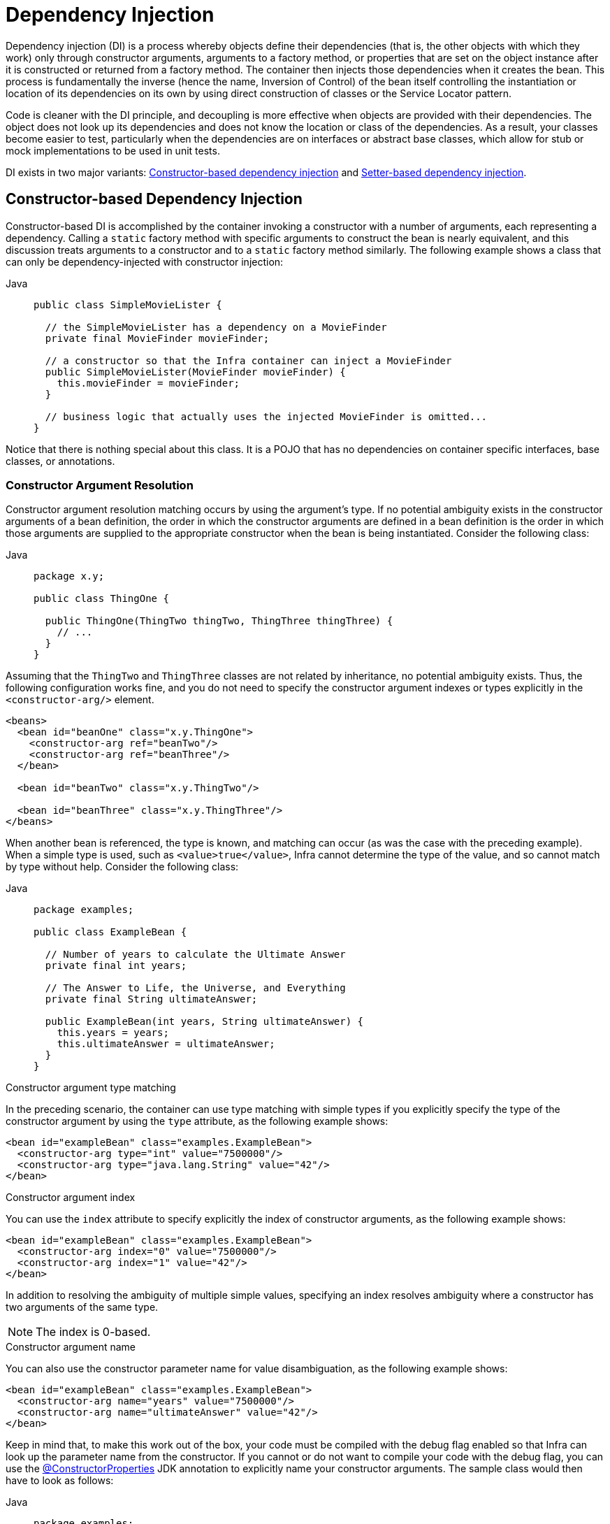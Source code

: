 [[beans-factory-collaborators]]
= Dependency Injection

Dependency injection (DI) is a process whereby objects define their dependencies
(that is, the other objects with which they work) only through constructor arguments,
arguments to a factory method, or properties that are set on the object instance after
it is constructed or returned from a factory method. The container then injects those
dependencies when it creates the bean. This process is fundamentally the inverse (hence
the name, Inversion of Control) of the bean itself controlling the instantiation
or location of its dependencies on its own by using direct construction of classes or
the Service Locator pattern.

Code is cleaner with the DI principle, and decoupling is more effective when objects are
provided with their dependencies. The object does not look up its dependencies and does
not know the location or class of the dependencies. As a result, your classes become easier
to test, particularly when the dependencies are on interfaces or abstract base classes,
which allow for stub or mock implementations to be used in unit tests.

DI exists in two major variants: xref:core/beans/dependencies/factory-collaborators.adoc#beans-constructor-injection[Constructor-based dependency injection]
 and xref:core/beans/dependencies/factory-collaborators.adoc#beans-setter-injection[Setter-based dependency injection].


[[beans-constructor-injection]]
== Constructor-based Dependency Injection

Constructor-based DI is accomplished by the container invoking a constructor with a
number of arguments, each representing a dependency. Calling a `static` factory method
with specific arguments to construct the bean is nearly equivalent, and this discussion
treats arguments to a constructor and to a `static` factory method similarly. The
following example shows a class that can only be dependency-injected with constructor
injection:

[tabs]
======
Java::
+
[source,java,indent=0,subs="verbatim,quotes",role="primary"]
----
public class SimpleMovieLister {

  // the SimpleMovieLister has a dependency on a MovieFinder
  private final MovieFinder movieFinder;

  // a constructor so that the Infra container can inject a MovieFinder
  public SimpleMovieLister(MovieFinder movieFinder) {
    this.movieFinder = movieFinder;
  }

  // business logic that actually uses the injected MovieFinder is omitted...
}
----

======

Notice that there is nothing special about this class. It is a POJO that
has no dependencies on container specific interfaces, base classes, or annotations.

[[beans-factory-ctor-arguments-resolution]]
=== Constructor Argument Resolution

Constructor argument resolution matching occurs by using the argument's type. If no
potential ambiguity exists in the constructor arguments of a bean definition, the
order in which the constructor arguments are defined in a bean definition is the order
in which those arguments are supplied to the appropriate constructor when the bean is
being instantiated. Consider the following class:

[tabs]
======
Java::
+
[source,java,indent=0,subs="verbatim,quotes",role="primary",chomp="-packages"]
----
package x.y;

public class ThingOne {

  public ThingOne(ThingTwo thingTwo, ThingThree thingThree) {
    // ...
  }
}
----

======

Assuming that the `ThingTwo` and `ThingThree` classes are not related by inheritance, no
potential ambiguity exists. Thus, the following configuration works fine, and you do not
need to specify the constructor argument indexes or types explicitly in the
`<constructor-arg/>` element.

[source,xml,indent=0,subs="verbatim,quotes"]
----
<beans>
  <bean id="beanOne" class="x.y.ThingOne">
    <constructor-arg ref="beanTwo"/>
    <constructor-arg ref="beanThree"/>
  </bean>

  <bean id="beanTwo" class="x.y.ThingTwo"/>

  <bean id="beanThree" class="x.y.ThingThree"/>
</beans>
----

When another bean is referenced, the type is known, and matching can occur (as was the
case with the preceding example). When a simple type is used, such as
`<value>true</value>`, Infra cannot determine the type of the value, and so cannot match
by type without help. Consider the following class:

[tabs]
======
Java::
+
[source,java,indent=0,subs="verbatim,quotes",role="primary",chomp="-packages"]
----
package examples;

public class ExampleBean {

  // Number of years to calculate the Ultimate Answer
  private final int years;

  // The Answer to Life, the Universe, and Everything
  private final String ultimateAnswer;

  public ExampleBean(int years, String ultimateAnswer) {
    this.years = years;
    this.ultimateAnswer = ultimateAnswer;
  }
}
----

======

.[[beans-factory-ctor-arguments-type]]Constructor argument type matching
--
In the preceding scenario, the container can use type matching with simple types if
you explicitly specify the type of the constructor argument by using the `type` attribute,
as the following example shows:

[source,xml,indent=0,subs="verbatim,quotes"]
----
<bean id="exampleBean" class="examples.ExampleBean">
  <constructor-arg type="int" value="7500000"/>
  <constructor-arg type="java.lang.String" value="42"/>
</bean>
----
--

.[[beans-factory-ctor-arguments-index]]Constructor argument index
--
You can use the `index` attribute to specify explicitly the index of constructor arguments,
as the following example shows:

[source,xml,indent=0,subs="verbatim,quotes"]
----
<bean id="exampleBean" class="examples.ExampleBean">
  <constructor-arg index="0" value="7500000"/>
  <constructor-arg index="1" value="42"/>
</bean>
----

In addition to resolving the ambiguity of multiple simple values, specifying an index
resolves ambiguity where a constructor has two arguments of the same type.

NOTE: The index is 0-based.
--

.[[beans-factory-ctor-arguments-name]]Constructor argument name
--
You can also use the constructor parameter name for value disambiguation, as the following
example shows:

[source,xml,indent=0,subs="verbatim,quotes"]
----
<bean id="exampleBean" class="examples.ExampleBean">
  <constructor-arg name="years" value="7500000"/>
  <constructor-arg name="ultimateAnswer" value="42"/>
</bean>
----

Keep in mind that, to make this work out of the box, your code must be compiled with the
debug flag enabled so that Infra can look up the parameter name from the constructor.
If you cannot or do not want to compile your code with the debug flag, you can use the
https://download.oracle.com/javase/8/docs/api/java/beans/ConstructorProperties.html[@ConstructorProperties]
JDK annotation to explicitly name your constructor arguments. The sample class would
then have to look as follows:

[tabs]
======
Java::
+
[source,java,indent=0,subs="verbatim,quotes",role="primary",chomp="-packages"]
----
package examples;

public class ExampleBean {

  // Fields omitted

  @ConstructorProperties({"years", "ultimateAnswer"})
  public ExampleBean(int years, String ultimateAnswer) {
    this.years = years;
    this.ultimateAnswer = ultimateAnswer;
  }
}
----

======
--


[[beans-setter-injection]]
== Setter-based Dependency Injection

Setter-based DI is accomplished by the container calling setter methods on your
beans after invoking a no-argument constructor or a no-argument `static` factory method to
instantiate your bean.

The following example shows a class that can only be dependency-injected by using pure
setter injection. This class is conventional Java. It is a POJO that has no dependencies
on container specific interfaces, base classes, or annotations.

[tabs]
======
Java::
+
[source,java,indent=0,subs="verbatim,quotes",role="primary"]
----
public class SimpleMovieLister {

  // the SimpleMovieLister has a dependency on the MovieFinder
  private MovieFinder movieFinder;

  // a setter method so that the Infra container can inject a MovieFinder
  public void setMovieFinder(MovieFinder movieFinder) {
    this.movieFinder = movieFinder;
  }

  // business logic that actually uses the injected MovieFinder is omitted...
}
----

======


The `ApplicationContext` supports constructor-based and setter-based DI for the beans it
manages. It also supports setter-based DI after some dependencies have already been
injected through the constructor approach. You configure the dependencies in the form of
a `BeanDefinition`, which you use in conjunction with `PropertyEditor` instances to
convert properties from one format to another. However, most Infra users do not work
with these classes directly (that is, programmatically) but rather with XML `bean`
definitions, annotated components (that is, classes annotated with `@Component`,
`@Controller`, and so forth), or `@Bean` methods in Java-based `@Configuration` classes.
These sources are then converted internally into instances of `BeanDefinition` and used to
load an entire Infra IoC container instance.

[[beans-constructor-vs-setter-injection]]
.Constructor-based or setter-based DI?
****
Since you can mix constructor-based and setter-based DI, it is a good rule of thumb to
use constructors for mandatory dependencies and setter methods or configuration methods
for optional dependencies. Note that use of the xref:core/beans/annotation-config/autowired.adoc[@Autowired]
annotation on a setter method can be used to make the property be a required dependency;
however, constructor injection with programmatic validation of arguments is preferable.

The Infra team generally advocates constructor injection, as it lets you implement
application components as immutable objects and ensures that required dependencies
are not `null`. Furthermore, constructor-injected components are always returned to the client
(calling) code in a fully initialized state. As a side note, a large number of constructor
arguments is a bad code smell, implying that the class likely has too many
responsibilities and should be refactored to better address proper separation of concerns.

Setter injection should primarily only be used for optional dependencies that can be
assigned reasonable default values within the class. Otherwise, not-null checks must be
performed everywhere the code uses the dependency. One benefit of setter injection is that
setter methods make objects of that class amenable to reconfiguration or re-injection
later. Management through xref:integration/jmx.adoc[JMX MBeans] is therefore a compelling
use case for setter injection.

Use the DI style that makes the most sense for a particular class. Sometimes, when dealing
with third-party classes for which you do not have the source, the choice is made for you.
For example, if a third-party class does not expose any setter methods, then constructor
injection may be the only available form of DI.
****


[[beans-dependency-resolution]]
== Dependency Resolution Process

The container performs bean dependency resolution as follows:

* The `ApplicationContext` is created and initialized with configuration metadata that
  describes all the beans. Configuration metadata can be specified by XML, Java code, or
  annotations.
* For each bean, its dependencies are expressed in the form of properties, constructor
  arguments, or arguments to the static-factory method (if you use that instead of a
  normal constructor). These dependencies are provided to the bean, when the bean is
  actually created.
* Each property or constructor argument is an actual definition of the value to set, or
  a reference to another bean in the container.
* Each property or constructor argument that is a value is converted from its specified
  format to the actual type of that property or constructor argument. By default, Infra
  can convert a value supplied in string format to all built-in types, such as `int`,
  `long`, `String`, `boolean`, and so forth.

The Infra container validates the configuration of each bean as the container is created.
However, the bean properties themselves are not set until the bean is actually created.
Beans that are singleton-scoped and set to be pre-instantiated (the default) are created
when the container is created. Scopes are defined in xref:core/beans/factory-scopes.adoc[Bean Scopes]. Otherwise,
the bean is created only when it is requested. Creation of a bean potentially causes a
graph of beans to be created, as the bean's dependencies and its dependencies'
dependencies (and so on) are created and assigned. Note that resolution mismatches among
those dependencies may show up late -- that is, on first creation of the affected bean.

.Circular dependencies
****
If you use predominantly constructor injection, it is possible to create an unresolvable
circular dependency scenario.

For example: Class A requires an instance of class B through constructor injection, and
class B requires an instance of class A through constructor injection. If you configure
beans for classes A and B to be injected into each other, the Infra IoC container
detects this circular reference at runtime, and throws a
`BeanCurrentlyInCreationException`.

One possible solution is to edit the source code of some classes to be configured by
setters rather than constructors. Alternatively, avoid constructor injection and use
setter injection only. In other words, although it is not recommended, you can configure
circular dependencies with setter injection.

Unlike the typical case (with no circular dependencies), a circular dependency
between bean A and bean B forces one of the beans to be injected into the other prior to
being fully initialized itself (a classic chicken-and-egg scenario).
****

You can generally trust Infra to do the right thing. It detects configuration problems,
such as references to non-existent beans and circular dependencies, at container
load-time. Infra sets properties and resolves dependencies as late as possible, when
the bean is actually created. This means that a Infra container that has loaded
correctly can later generate an exception when you request an object if there is a
problem creating that object or one of its dependencies -- for example, the bean throws an
exception as a result of a missing or invalid property. This potentially delayed
visibility of some configuration issues is why `ApplicationContext` implementations by
default pre-instantiate singleton beans. At the cost of some upfront time and memory to
create these beans before they are actually needed, you discover configuration issues
when the `ApplicationContext` is created, not later. You can still override this default
behavior so that singleton beans initialize lazily, rather than being eagerly
pre-instantiated.

If no circular dependencies exist, when one or more collaborating beans are being
injected into a dependent bean, each collaborating bean is totally configured prior
to being injected into the dependent bean. This means that, if bean A has a dependency on
bean B, the Infra IoC container completely configures bean B prior to invoking the
setter method on bean A. In other words, the bean is instantiated (if it is not a
pre-instantiated singleton), its dependencies are set, and the relevant lifecycle
methods (such as a xref:core/beans/factory-nature.adoc#beans-factory-lifecycle-initializingbean[configured init method]
or the xref:core/beans/factory-nature.adoc#beans-factory-lifecycle-initializingbean[InitializingBean callback method])
are invoked.


[[beans-some-examples]]
== Examples of Dependency Injection

The following example uses XML-based configuration metadata for setter-based DI. A small
part of a Infra XML configuration file specifies some bean definitions as follows:

[source,xml,indent=0,subs="verbatim,quotes"]
----
<bean id="exampleBean" class="examples.ExampleBean">
  <!-- setter injection using the nested ref element -->
  <property name="beanOne">
    <ref bean="anotherExampleBean"/>
  </property>

  <!-- setter injection using the neater ref attribute -->
  <property name="beanTwo" ref="yetAnotherBean"/>
  <property name="integerProperty" value="1"/>
</bean>

<bean id="anotherExampleBean" class="examples.AnotherBean"/>
<bean id="yetAnotherBean" class="examples.YetAnotherBean"/>
----

The following example shows the corresponding `ExampleBean` class:

[tabs]
======
Java::
+
[source,java,indent=0,subs="verbatim,quotes",role="primary"]
----
public class ExampleBean {

  private AnotherBean beanOne;

  private YetAnotherBean beanTwo;

  private int i;

  public void setBeanOne(AnotherBean beanOne) {
    this.beanOne = beanOne;
  }

  public void setBeanTwo(YetAnotherBean beanTwo) {
    this.beanTwo = beanTwo;
  }

  public void setIntegerProperty(int i) {
    this.i = i;
  }
}
----

======

In the preceding example, setters are declared to match against the properties specified
in the XML file. The following example uses constructor-based DI:

[source,xml,indent=0,subs="verbatim,quotes"]
----
<bean id="exampleBean" class="examples.ExampleBean">
  <!-- constructor injection using the nested ref element -->
  <constructor-arg>
    <ref bean="anotherExampleBean"/>
  </constructor-arg>

  <!-- constructor injection using the neater ref attribute -->
  <constructor-arg ref="yetAnotherBean"/>

  <constructor-arg type="int" value="1"/>
</bean>

<bean id="anotherExampleBean" class="examples.AnotherBean"/>
<bean id="yetAnotherBean" class="examples.YetAnotherBean"/>
----

The following example shows the corresponding `ExampleBean` class:

[tabs]
======
Java::
+
[source,java,indent=0,subs="verbatim,quotes",role="primary"]
----
public class ExampleBean {

  private AnotherBean beanOne;

  private YetAnotherBean beanTwo;

  private int i;

  public ExampleBean(
    AnotherBean anotherBean, YetAnotherBean yetAnotherBean, int i) {
    this.beanOne = anotherBean;
    this.beanTwo = yetAnotherBean;
    this.i = i;
  }
}
----

======

The constructor arguments specified in the bean definition are used as arguments to
the constructor of the `ExampleBean`.

Now consider a variant of this example, where, instead of using a constructor, Infra is
told to call a `static` factory method to return an instance of the object:

[source,xml,indent=0,subs="verbatim,quotes"]
----
<bean id="exampleBean" class="examples.ExampleBean" factory-method="createInstance">
  <constructor-arg ref="anotherExampleBean"/>
  <constructor-arg ref="yetAnotherBean"/>
  <constructor-arg value="1"/>
</bean>

<bean id="anotherExampleBean" class="examples.AnotherBean"/>
<bean id="yetAnotherBean" class="examples.YetAnotherBean"/>
----

The following example shows the corresponding `ExampleBean` class:

[tabs]
======
Java::
+
[source,java,indent=0,subs="verbatim,quotes",role="primary"]
----
public class ExampleBean {

  // a private constructor
  private ExampleBean(...) {
    ...
  }

  // a static factory method; the arguments to this method can be
  // considered the dependencies of the bean that is returned,
  // regardless of how those arguments are actually used.
  public static ExampleBean createInstance (
    AnotherBean anotherBean, YetAnotherBean yetAnotherBean, int i) {

    ExampleBean eb = new ExampleBean (...);
    // some other operations...
    return eb;
  }
}
----

======

Arguments to the `static` factory method are supplied by `<constructor-arg/>` elements,
exactly the same as if a constructor had actually been used. The type of the class being
returned by the factory method does not have to be of the same type as the class that
contains the `static` factory method (although, in this example, it is). An instance
(non-static) factory method can be used in an essentially identical fashion (aside
from the use of the `factory-bean` attribute instead of the `class` attribute), so we
do not discuss those details here.



